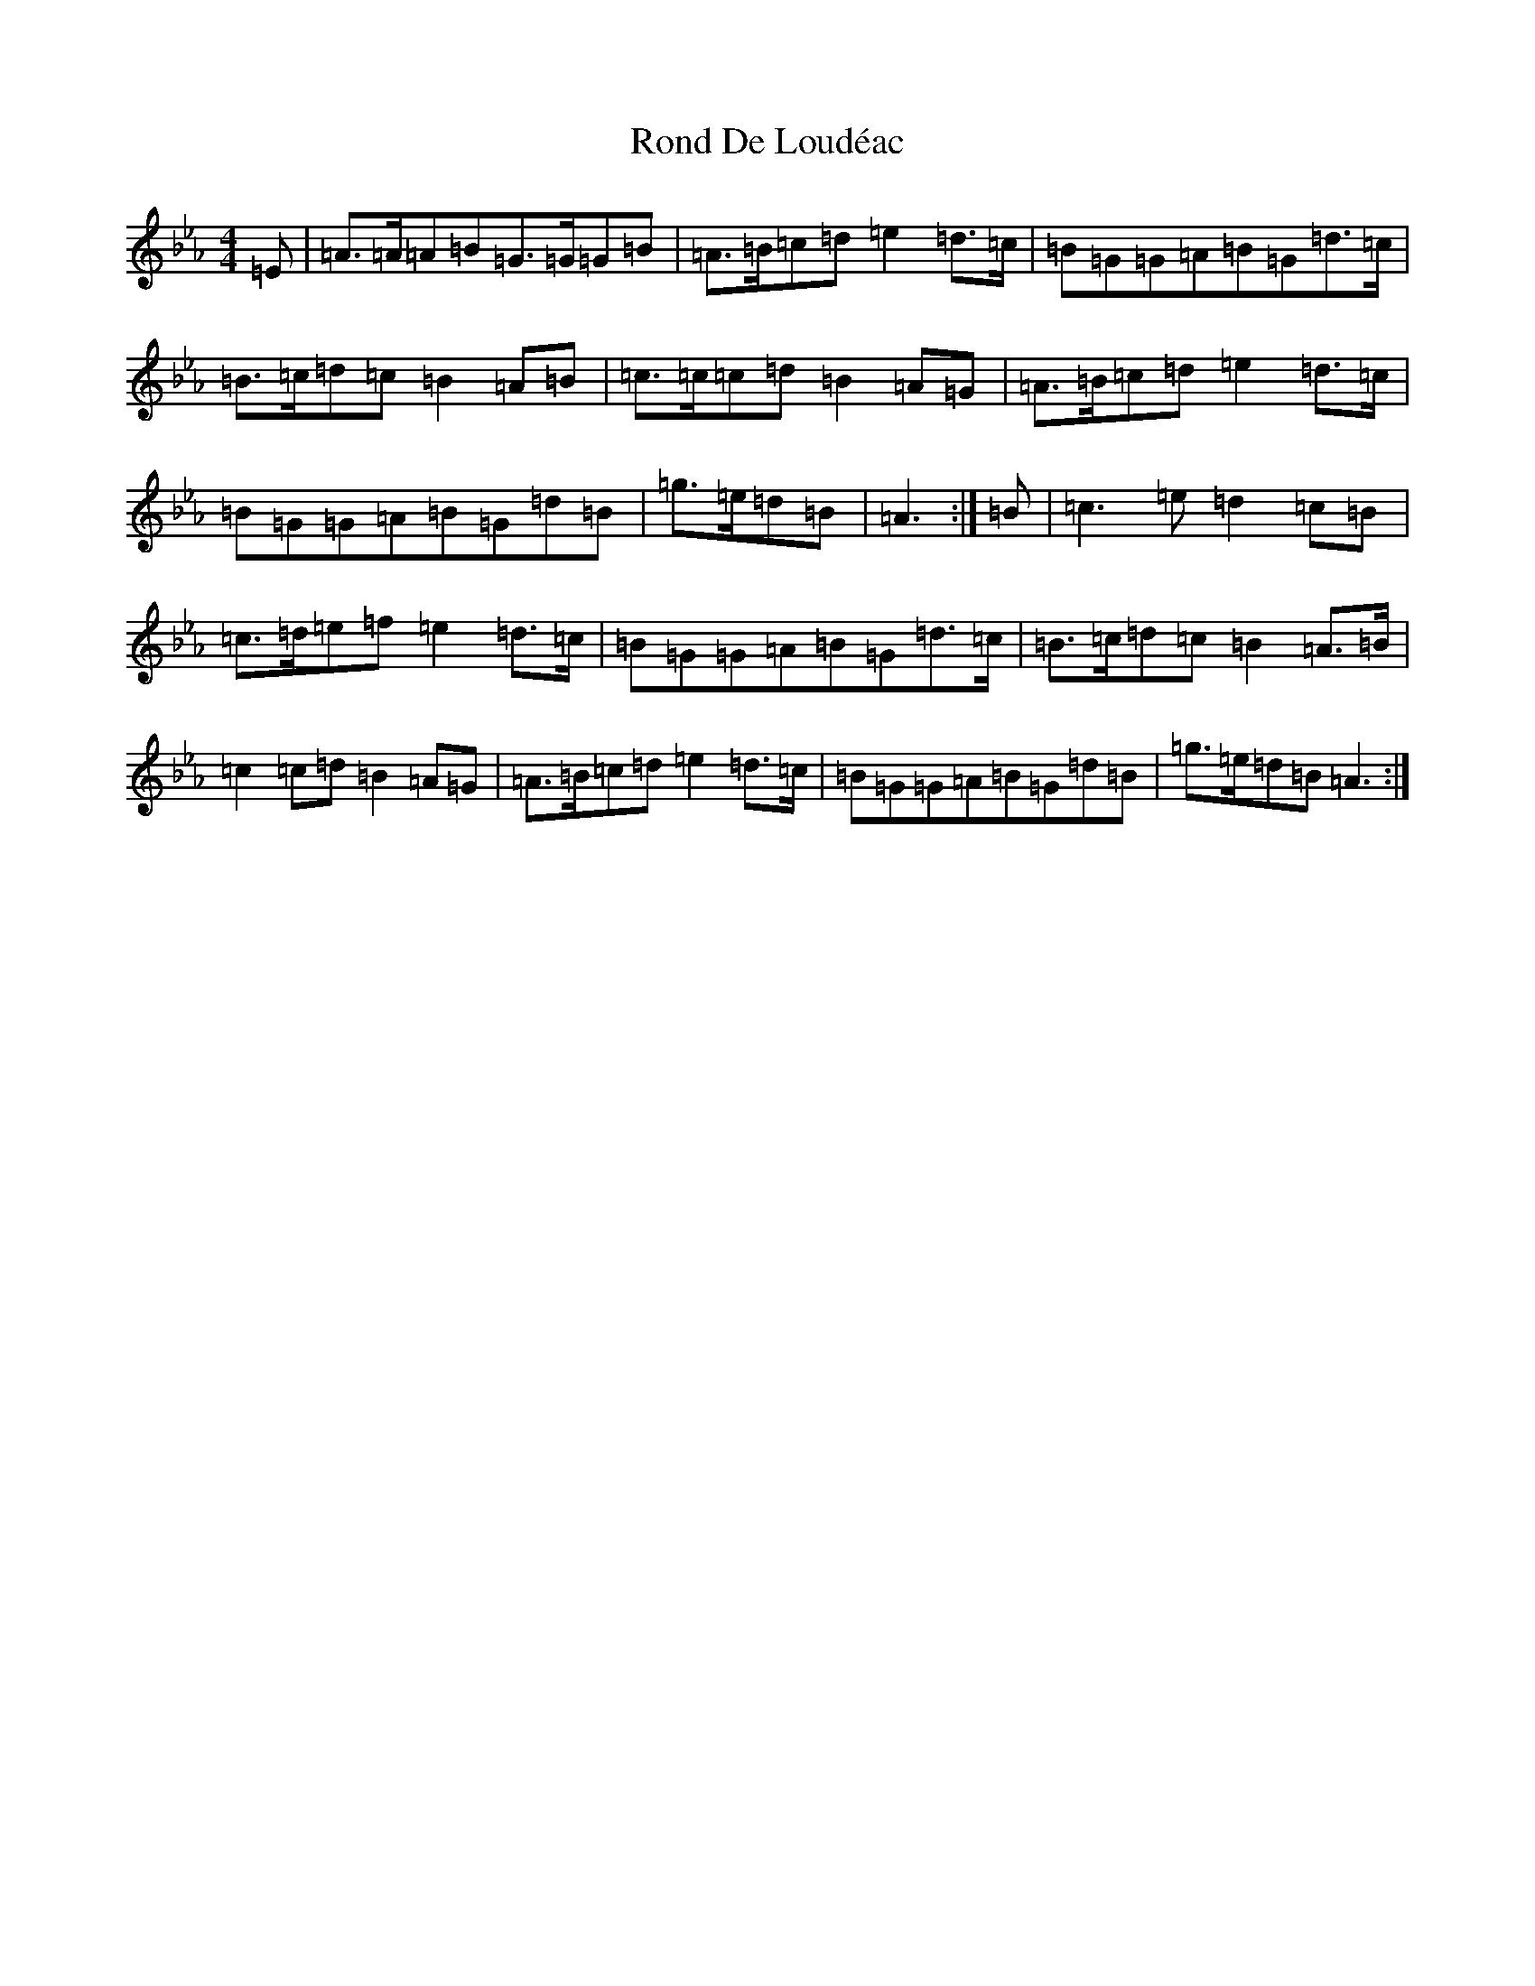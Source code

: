 X: 14831
T: Rond De Loudéac
S: https://thesession.org/tunes/16090#setting30810
Z: E minor
R: barndance
M: 4/4
L: 1/8
K: C minor
=E|=A>=A=A=B=G>=G=G=B|=A>=B=c=d=e2=d>=c|=B=G=G=A=B=G=d>=c|=B>=c=d=c=B2=A=B|=c>=c=c=d=B2=A=G|=A>=B=c=d=e2=d>=c|=B=G=G=A=B=G=d=B|=g>=e=d=B|=A3:|=B|=c3=e=d2=c=B|=c>=d=e=f=e2=d>=c|=B=G=G=A=B=G=d>=c|=B>=c=d=c=B2=A>=B|=c2=c=d=B2=A=G|=A>=B=c=d=e2=d>=c|=B=G=G=A=B=G=d=B|=g>=e=d=B=A3:|